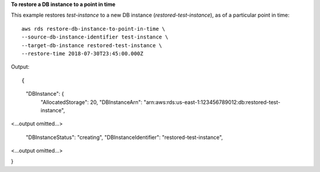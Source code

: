 **To restore a DB instance to a point in time**

This example restores *test-instance* to a new DB instance (*restored-test-instance*), as of a particular point in time:: 

    aws rds restore-db-instance-to-point-in-time \
    --source-db-instance-identifier test-instance \
    --target-db-instance restored-test-instance \
    --restore-time 2018-07-30T23:45:00.000Z


Output::

{
    "DBInstance": {
        "AllocatedStorage": 20,
        "DBInstanceArn": "arn:aws:rds:us-east-1:123456789012:db:restored-test-instance",

<...output omitted...>

        "DBInstanceStatus": "creating",
        "DBInstanceIdentifier": "restored-test-instance",

<...output omitted...>

}

